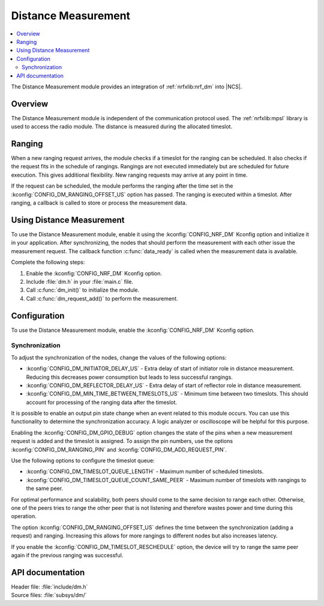 .. _mod_dm:

Distance Measurement
####################

.. contents::
   :local:
   :depth: 2

The Distance Measurement module provides an integration of :ref:`nrfxlib:nrf_dm` into |NCS|.

Overview
********

The Distance Measurement module is independent of the communication protocol used.
The :ref:`nrfxlib:mpsl` library is used to access the radio module.
The distance is measured during the allocated timeslot.

Ranging
*******

When a new ranging request arrives, the module checks if a timeslot for the ranging can be scheduled.
It also checks if the request fits in the schedule of rangings.
Rangings are not executed immediately but are scheduled for future execution.
This gives additional flexibility.
New ranging requests may arrive at any point in time.

If the request can be scheduled, the module performs the ranging after the time set in the :kconfig:`CONFIG_DM_RANGING_OFFSET_US` option has passed.
The ranging is executed within a timeslot.
After ranging, a callback is called to store or process the measurement data.

Using Distance Measurement
**************************

To use the Distance Measurement module, enable it using the :kconfig:`CONFIG_NRF_DM` Kconfig option and initialize it in your application.
After synchronizing, the nodes that should perform the measurement with each other issue the measurement request.
The callback function :c:func:`data_ready` is called when the measurement data is available.

Complete the following steps:

1. Enable the :kconfig:`CONFIG_NRF_DM` Kconfig option.
#. Include :file:`dm.h` in your :file:`main.c` file.
#. Call :c:func:`dm_init()` to initialize the module.
#. Call :c:func:`dm_request_add()` to perform the measurement.

Configuration
*************

To use the Distance Measurement module, enable the :kconfig:`CONFIG_NRF_DM` Kconfig option.

Synchronization
---------------

To adjust the synchronization of the nodes, change the values of the following options:

* :kconfig:`CONFIG_DM_INITIATOR_DELAY_US` - Extra delay of start of initiator role in distance measurement. Reducing this decreases power consumption but leads to less successful rangings.
* :kconfig:`CONFIG_DM_REFLECTOR_DELAY_US` - Extra delay of start of reflector role in distance measurement.
* :kconfig:`CONFIG_DM_MIN_TIME_BETWEEN_TIMESLOTS_US` - Minimum time between two timeslots. This should account for processing of the ranging data after the timeslot.

It is possible to enable an output pin state change when an event related to this module occurs.
You can use this functionality to determine the synchronization accuracy.
A logic analyzer or oscilloscope will be helpful for this purpose.

Enabling the :kconfig:`CONFIG_DM_GPIO_DEBUG` option changes the state of the pins when a new measurement request is added and the timeslot is assigned.
To assign the pin numbers, use the options :kconfig:`CONFIG_DM_RANGING_PIN` and :kconfig:`CONFIG_DM_ADD_REQUEST_PIN`.

Use the following options to configure the timeslot queue:

* :kconfig:`CONFIG_DM_TIMESLOT_QUEUE_LENGTH` - Maximum number of scheduled timeslots.
* :kconfig:`CONFIG_DM_TIMESLOT_QUEUE_COUNT_SAME_PEER` - Maximum number of timeslots with rangings to the same peer.

For optimal performance and scalability, both peers should come to the same decision to range each other.
Otherwise, one of the peers tries to range the other peer that is not listening and therefore wastes power and time during this operation.

The option :kconfig:`CONFIG_DM_RANGING_OFFSET_US` defines the time between the synchronization (adding a request) and ranging.
Increasing this allows for more rangings to different nodes but also increases latency.

If you enable the :kconfig:`CONFIG_DM_TIMESLOT_RESCHEDULE` option, the device will try to range the same peer again if the previous ranging was successful.

API documentation
*****************

| Header file: :file:`include/dm.h`
| Source files: :file:`subsys/dm/`

.. doxygengroup:: dm
   :project: nrf
   :members:
